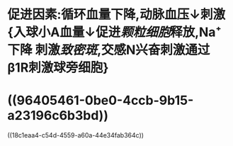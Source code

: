 * 促进因素:循环血量下降,动脉血压↓刺激{入球小A血量↓促进[[颗粒细胞]]释放,Na⁺下降 刺激[[致密斑]],交感N兴奋刺激通过β1R刺激球旁细胞}
* ((96405461-0be0-4ccb-9b15-a23196c6b3bd))
((18c1eaa4-c54d-4559-a60a-44e34fab364c))